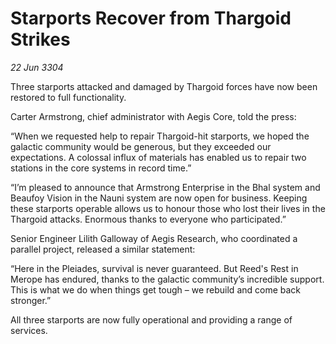 * Starports Recover from Thargoid Strikes

/22 Jun 3304/

Three starports attacked and damaged by Thargoid forces have now been restored to full functionality. 

Carter Armstrong, chief administrator with Aegis Core, told the press: 

“When we requested help to repair Thargoid-hit starports, we hoped the galactic community would be generous, but they exceeded our expectations. A colossal influx of materials has enabled us to repair two stations in the core systems in record time.” 

“I’m pleased to announce that Armstrong Enterprise in the Bhal system and Beaufoy Vision in the Nauni system are now open for business. Keeping these starports operable allows us to honour those who lost their lives in the Thargoid attacks. Enormous thanks to everyone who participated.” 

Senior Engineer Lilith Galloway of Aegis Research, who coordinated a parallel project, released a similar statement: 

“Here in the Pleiades, survival is never guaranteed. But Reed's Rest in Merope has endured, thanks to the galactic community’s incredible support. This is what we do when things get tough – we rebuild and come back stronger.” 

All three starports are now fully operational and providing a range of services.